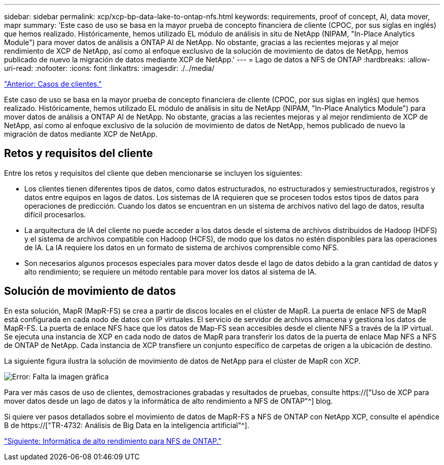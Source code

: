 ---
sidebar: sidebar 
permalink: xcp/xcp-bp-data-lake-to-ontap-nfs.html 
keywords: requirements, proof of concept, AI, data mover, mapr 
summary: 'Este caso de uso se basa en la mayor prueba de concepto financiera de cliente (CPOC, por sus siglas en inglés) que hemos realizado. Históricamente, hemos utilizado EL módulo de análisis in situ de NetApp (NIPAM, "In-Place Analytics Module") para mover datos de análisis a ONTAP AI de NetApp. No obstante, gracias a las recientes mejoras y al mejor rendimiento de XCP de NetApp, así como al enfoque exclusivo de la solución de movimiento de datos de NetApp, hemos publicado de nuevo la migración de datos mediante XCP de NetApp.' 
---
= Lago de datos a NFS de ONTAP
:hardbreaks:
:allow-uri-read: 
:nofooter: 
:icons: font
:linkattrs: 
:imagesdir: ./../media/


link:xcp-bp-customer-scenarios-overview.html["Anterior: Casos de clientes."]

[role="lead"]
Este caso de uso se basa en la mayor prueba de concepto financiera de cliente (CPOC, por sus siglas en inglés) que hemos realizado. Históricamente, hemos utilizado EL módulo de análisis in situ de NetApp (NIPAM, "In-Place Analytics Module") para mover datos de análisis a ONTAP AI de NetApp. No obstante, gracias a las recientes mejoras y al mejor rendimiento de XCP de NetApp, así como al enfoque exclusivo de la solución de movimiento de datos de NetApp, hemos publicado de nuevo la migración de datos mediante XCP de NetApp.



== Retos y requisitos del cliente

Entre los retos y requisitos del cliente que deben mencionarse se incluyen los siguientes:

* Los clientes tienen diferentes tipos de datos, como datos estructurados, no estructurados y semiestructurados, registros y datos entre equipos en lagos de datos. Los sistemas de IA requieren que se procesen todos estos tipos de datos para operaciones de predicción. Cuando los datos se encuentran en un sistema de archivos nativo del lago de datos, resulta difícil procesarlos.
* La arquitectura de IA del cliente no puede acceder a los datos desde el sistema de archivos distribuidos de Hadoop (HDFS) y el sistema de archivos compatible con Hadoop (HCFS), de modo que los datos no estén disponibles para las operaciones de IA. La IA requiere los datos en un formato de sistema de archivos comprensible como NFS.
* Son necesarios algunos procesos especiales para mover datos desde el lago de datos debido a la gran cantidad de datos y alto rendimiento; se requiere un método rentable para mover los datos al sistema de IA.




== Solución de movimiento de datos

En esta solución, MapR (MapR-FS) se crea a partir de discos locales en el clúster de MapR. La puerta de enlace NFS de MapR está configurada en cada nodo de datos con IP virtuales. El servicio de servidor de archivos almacena y gestiona los datos de MapR-FS. La puerta de enlace NFS hace que los datos de Map-FS sean accesibles desde el cliente NFS a través de la IP virtual. Se ejecuta una instancia de XCP en cada nodo de datos de MapR para transferir los datos de la puerta de enlace Map NFS a NFS de ONTAP de NetApp. Cada instancia de XCP transfiere un conjunto específico de carpetas de origen a la ubicación de destino.

La siguiente figura ilustra la solución de movimiento de datos de NetApp para el clúster de MapR con XCP.

image:xcp-bp_image30.png["Error: Falta la imagen gráfica"]

Para ver más casos de uso de clientes, demostraciones grabadas y resultados de pruebas, consulte https://["Uso de XCP para mover datos desde un lago de datos y la informática de alto rendimiento a NFS de ONTAP"^] blog.

Si quiere ver pasos detallados sobre el movimiento de datos de MapR-FS a NFS de ONTAP con NetApp XCP, consulte el apéndice B de https://["TR-4732: Análisis de Big Data en la inteligencia artificial"^].

link:xcp-bp-high-performance-computing-to-ontap-nfs.html["Siguiente: Informática de alto rendimiento para NFS de ONTAP."]
